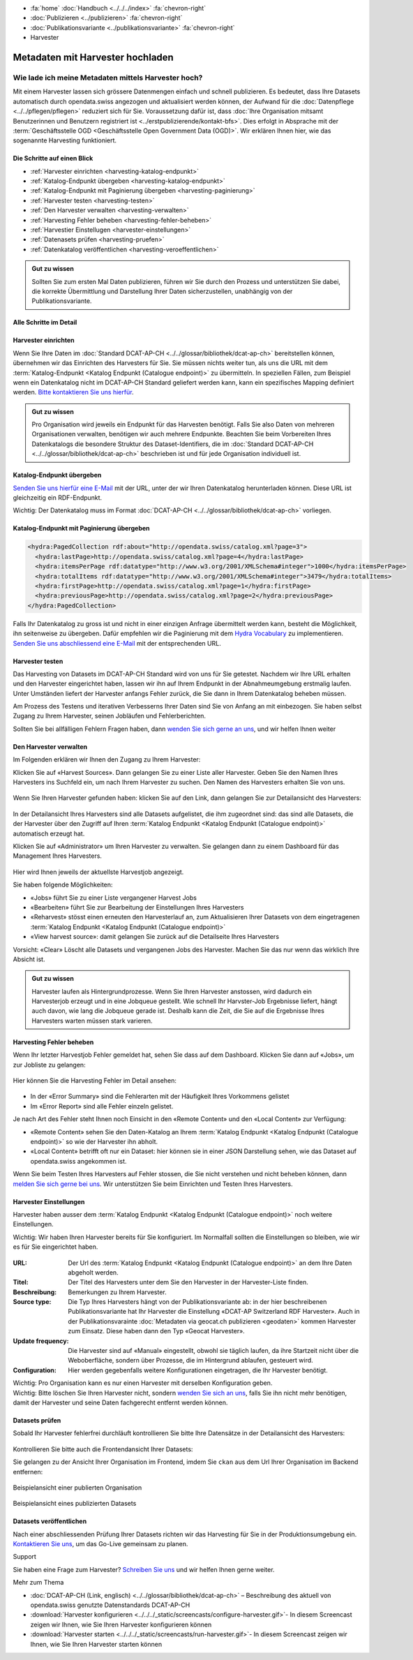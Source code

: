 .. container:: custom-breadcrumbs

   - :fa:`home` :doc:`Handbuch <../../../index>` :fa:`chevron-right`
   - :doc:`Publizieren <../publizieren>` :fa:`chevron-right`
   - :doc:`Publikationsvariante <../publikationsvariante>` :fa:`chevron-right`
   - Harvester

*********************************
Metadaten mit Harvester hochladen
*********************************

Wie lade ich meine Metadaten mittels Harvester hoch?
====================================================

.. container:: Intro

    Mit einem Harvester lassen sich grössere Datenmengen einfach und schnell publizieren.
    Es bedeutet, dass Ihre Datasets automatisch durch opendata.swiss angezogen und
    aktualisiert werden können, der Aufwand für die :doc:`Datenpflege <../../pflegen/pflegen>`
    reduziert sich für Sie. Voraussetzung dafür ist, dass
    :doc:`Ihre Organisation mitsamt Benutzerinnen und Benutzern registriert ist <../erstpublizierende/kontakt-bfs>`.
    Dies erfolgt in Absprache mit der
    :term:`Geschäftsstelle OGD <Geschäftsstelle Open Government Data (OGD)>`.
    Wir erklären Ihnen hier,
    wie das sogenannte Harvesting funktioniert.

Die Schritte auf einen Blick
-----------------------------

- :ref:`Harvester einrichten <harvesting-katalog-endpunkt>`
- :ref:`Katalog-Endpunkt übergeben <harvesting-katalog-endpunkt>`
- :ref:`Katalog-Endpunkt mit Paginierung übergeben <harvesting-paginierung>`
- :ref:`Harvester testen <harvesting-testen>`
- :ref:`Den Harvester verwalten <harvesting-verwalten>`
- :ref:`Harvesting Fehler beheben <harvesting-fehler-beheben>`
- :ref:`Harvestier Einstellugen <harvester-einstellungen>`
- :ref:`Datenasets prüfen <harvesting-pruefen>`
- :ref:`Datenkatalog veröffentlichen <harvesting-veroeffentlichen>`

.. admonition:: Gut zu wissen

    Sollten Sie zum ersten Mal Daten publizieren, führen wir Sie durch den
    Prozess und unterstützen Sie dabei, die korrekte Übermittlung und Darstellung
    Ihrer Daten sicherzustellen, unabhängig von der Publikationsvariante.

Alle Schritte im Detail
------------------------

.. _harvesting-einrichten:

Harvester einrichten
--------------------

Wenn Sie Ihre Daten im :doc:`Standard DCAT-AP-CH <../../glossar/bibliothek/dcat-ap-ch>`
bereitstellen können, übernehmen wir das Einrichten des Harvesters
für Sie. Sie müssen nichts weiter tun, als uns die
URL mit dem :term:`Katalog-Endpunkt <Katalog Endpunkt (Catalogue endpoint)>`
zu übermitteln.
In speziellen Fällen, zum Beispiel wenn ein Datenkatalog nicht im DCAT-AP-CH Standard
geliefert werden kann, kann ein spezifisches Mapping definiert werden.
`Bitte kontaktieren Sie uns hierfür <mailto:opendata@bfs.admin.ch>`__.

.. admonition:: Gut zu wissen

    Pro Organisation wird jeweils ein Endpunkt für das Harvesten benötigt.
    Falls Sie also Daten von mehreren Organisationen verwalten,
    benötigen wir auch mehrere Endpunkte. Beachten Sie beim Vorbereiten
    Ihres Datenkatalogs die besondere Struktur des Dataset-Identifiers,
    die im
    :doc:`Standard DCAT-AP-CH <../../glossar/bibliothek/dcat-ap-ch>`
    beschrieben ist und für jede Organisation individuell ist.

.. _harvesting-katalog-endpunkt:

Katalog-Endpunkt übergeben
--------------------------

`Senden Sie uns hierfür eine E-Mail <mailto:opendata@bfs.admin.ch>`__ mit der URL,
unter der wir Ihren Datenkatalog herunterladen können.
Diese URL ist gleichzeitig ein RDF-Endpunkt.

.. container:: important

    Wichtig: Der Datenkatalog muss im Format
    :doc:`DCAT-AP-CH <../../glossar/bibliothek/dcat-ap-ch>` vorliegen.

.. _harvesting-paginierung:

Katalog-Endpunkt mit Paginierung übergeben
------------------------------------------

.. code-block:: xml

  <hydra:PagedCollection rdf:about="http://opendata.swiss/catalog.xml?page=3">
    <hydra:lastPage>http://opendata.swiss/catalog.xml?page=4</hydra:lastPage>
    <hydra:itemsPerPage rdf:datatype="http://www.w3.org/2001/XMLSchema#integer">1000</hydra:itemsPerPage>
    <hydra:totalItems rdf:datatype="http://www.w3.org/2001/XMLSchema#integer">3479</hydra:totalItems>
    <hydra:firstPage>http://opendata.swiss/catalog.xml?page=1</hydra:firstPage>
    <hydra:previousPage>http://opendata.swiss/catalog.xml?page=2</hydra:previousPage>
  </hydra:PagedCollection>

Falls Ihr Datenkatalog zu gross ist und nicht in einer einzigen
Anfrage übermittelt werden kann, besteht die Möglichkeit,
ihn seitenweise zu übergeben. Dafür empfehlen wir die Paginierung
mit dem `Hydra Vocabulary <https://www.hydra-cg.com/spec/latest/core/>`__
zu implementieren. `Senden Sie uns abschliessend eine E-Mail <mailto:opendata@bfs.admin.ch>`__
mit der entsprechenden URL.

.. _harvesting-testen:

Harvester testen
--------------------------------

Das Harvesting von Datasets im DCAT-AP-CH Standard wird von uns für Sie getestet.
Nachdem wir Ihre URL erhalten und den Harvester eingerichtet haben,
lassen wir ihn auf Ihrem Endpunkt in der Abnahmeumgebung erstmalig laufen.
Unter Umständen liefert der Harvester anfangs Fehler zurück, die Sie dann
in Ihrem Datenkatalog beheben müssen.

Am Prozess des Testens und iterativen Verbesserns Ihrer Daten sind Sie von Anfang an
mit einbezogen. Sie haben selbst Zugang zu Ihrem Harvester, seinen Jobläufen und Fehlerberichten.

Sollten Sie bei allfälligen Fehlern Fragen haben, dann
`wenden Sie sich gerne an uns <mailto:opendata@bfs.admin.ch>`__, und wir helfen Ihnen weiter

.. _harvesting-verwalten:

Den Harvester verwalten
--------------------------------

Im Folgenden erklären wir Ihnen den Zugang zu Ihrem Harvester:

Klicken Sie auf «Harvest Sources». Dann gelangen Sie zu einer Liste aller Harvester. Geben Sie
den Namen Ihres Harvesters ins Suchfeld ein, um nach Ihrem Harvester zu suchen. Den Namen
des Harvesters erhalten Sie von uns.

.. figure:: ../../../_static/images/publizieren/harvesting/harvester-suche.png
   :alt: Organisation im Frontend von opendata.swiss

Wenn Sie Ihren Harvester gefunden haben: klicken Sie auf den Link, dann gelangen Sie zur Detailansicht
des Harvesters:

.. figure:: ../../../_static/images/publizieren/harvesting/harvester-ansicht.png
   :alt: Organisation im Frontend von opendata.swiss

In der Detailansicht Ihres Harvesters sind alle Datasets aufgelistet, die ihm zugeordnet sind: das sind alle
Datasets, die der Harvester über den Zugriff auf
Ihren :term:`Katalog Endpunkt <Katalog Endpunkt (Catalogue endpoint)>` automatisch erzeugt hat.

Klicken Sie auf «Administrator» um Ihren Harvester zu verwalten. Sie gelangen dann zu einem
Dashboard für das Management Ihres Harvesters.

.. figure:: ../../../_static/images/publizieren/harvesting/harvest-admin-dashboard.png
   :alt: Organisation im Frontend von opendata.swiss

Hier wird Ihnen jeweils der aktuellste Harvestjob angezeigt.

Sie haben folgende Möglichkeiten:

- «Jobs» führt Sie zu einer Liste vergangener Harvest Jobs
- «Bearbeiten» führt Sie zur Bearbeitung der Einstellungen Ihres Harvesters
- «Reharvest» stösst einen erneuten den Harvesterlauf an, zum Aktualisieren Ihrer Datasets
  von dem eingetragenen :term:`Katalog Endpunkt <Katalog Endpunkt (Catalogue endpoint)>`
- «View harvest source»: damit gelangen Sie zurück auf die Detailseite Ihres Harvesters

.. container:: important

    Vorsicht: «Clear» Löscht alle Datasets und vergangenen Jobs des Harvester. Machen Sie das nur
    wenn das wirklich Ihre Absicht ist.

.. admonition:: Gut zu wissen

    Harvester laufen als Hintergrundprozesse. Wenn Sie Ihren Harvester anstossen, wird dadurch ein Harvesterjob
    erzeugt und in eine Jobqueue gestellt. Wie schnell Ihr Harvster-Job Ergebnisse liefert, hängt auch davon, wie lang
    die Jobqueue gerade ist. Deshalb kann die Zeit, die Sie
    auf die Ergebnisse Ihres Harvesters warten müssen stark varieren.

.. _harvesting-fehler-beheben:

Harvesting Fehler beheben
--------------------------

Wenn Ihr letzter Harvestjob Fehler gemeldet hat, sehen Sie dass auf dem Dashboard.
Klicken Sie dann auf «Jobs», um zur Jobliste zu gelangen:

.. figure:: ../../../_static/images/publizieren/harvesting/harvest-jobs.png
   :alt: Organisation im Frontend von opendata.swiss

Hier können Sie die Harvesting Fehler im Detail ansehen:

.. figure:: ../../../_static/images/publizieren/harvesting/harvest-job-errors.png
   :alt: Organisation im Frontend von opendata.swiss

- In der «Error Summary» sind die Fehlerarten mit der Häufigkeit Ihres Vorkommens gelistet
- Im «Error Report» sind alle Fehler einzeln gelistet.

Je nach Art des Fehler steht Ihnen noch Einsicht in den «Remote Content» und den «Local Content»
zur Verfügung:

- «Remote Content» sehen Sie den Daten-Katalog an Ihrem :term:`Katalog Endpunkt <Katalog Endpunkt (Catalogue endpoint)>`
  so wie der Harvester ihn abholt.
- «Local Content» betrifft oft nur ein Dataset: hier können sie in einer JSON Darstellung sehen, wie das Dataset
  auf opendata.swiss angekommen ist.

Wenn Sie beim Testen Ihres Harvesters auf Fehler stossen, die Sie nicht verstehen und nicht beheben
können, dann
`melden Sie sich gerne bei uns <mailto:opendata@bfs.admin.ch>`__. Wir unterstützen Sie beim Einrichten und Testen
Ihres Harvesters.

.. _harvester-einstellungen:

Harvester Einstellungen
--------------------------

Harvester haben ausser dem :term:`Katalog Endpunkt <Katalog Endpunkt (Catalogue endpoint)>` noch weitere
Einstellungen.

.. container:: important

    Wichtig: Wir haben Ihren Harvester bereits für Sie konfiguriert. Im Normalfall sollten die
    Einstellungen so bleiben, wie wir es für Sie eingerichtet haben.

.. figure:: ../../../_static/images/publizieren/harvesting/harvester-aktualisieren.png
   :alt: Organisation im Frontend von opendata.swiss

:URL: Der Url des :term:`Katalog Endpunkt <Katalog Endpunkt (Catalogue endpoint)>` an dem Ihre Daten abgeholt werden.

:Titel: Der Titel des Harvesters unter dem Sie den Harvester in der Harvester-Liste finden.
:Beschreibung: Bemerkungen zu Ihrem Harvester.
:Source type: Die Typ Ihres Harvesters hängt von der Publikationsvariante ab: in der hier beschreibenen Publikationsvariante
              hat Ihr Harvester die Einstellung «DCAT-AP Switzerland RDF Harvester». Auch in der Publikationsvarainte
              :doc:`Metadaten via geocat.ch publizieren <geodaten>` kommen Harvester
              zum Einsatz. Diese haben dann den Typ «Geocat Harvester».
:Update frequency: Die Harvester sind auf «Manual» eingestellt, obwohl sie täglich laufen, da ihre Startzeit nicht
                   über die Weboberfläche, sondern über Prozesse, die im Hintergrund ablaufen,
                   gesteuert wird.
:Configuration: Hier werden gegebenfalls weitere Konfigurationen eingetragen, die Ihr Harvester benötigt.

.. container:: important

    Wichtig: Pro Organisation kann es nur einen Harvester mit derselben Konfiguration geben.

.. container:: important

    Wichtig: Bitte löschen Sie Ihren Harvester nicht, sondern `wenden Sie sich an uns <mailto:opendata@bfs.admin.ch>`__,
    falls Sie ihn nicht
    mehr benötigen, damit der Harvester und seine Daten fachgerecht entfernt werden können.

.. _harvesting-pruefen:

Datasets prüfen
----------------------------

Sobald Ihr Harvester fehlerfrei durchläuft kontrollieren Sie bitte Ihre Datensätze in der
Detailansicht des Harvesters:

.. figure:: ../../../_static/images/publizieren/harvesting/harvester-datasets.png
   :alt: Organisation im Frontend von opendata.swiss

Kontrollieren Sie bitte auch die Frontendansicht Ihrer Datasets:

Sie gelangen zu der Ansicht Ihrer Organisation im Frontend,
imdem Sie ``ckan`` aus dem Url Ihrer Organisation im Backend entfernen:

.. figure:: ../../../_static/images/publizieren/organisation/ckan-organisations-url.png
   :alt: ckan url einer Organisation

.. figure:: ../../../_static/images/publizieren/organisation/frontend-organisations-url.png
   :alt: Frontend url einer Organisation

.. figure:: ../../../_static/images/publizieren/harvesting-frontend-check.png
   :alt: Organisation im Frontend von opendata.swiss

.. container:: bildunterschrift

   Beispielansicht einer publierten Organisation

.. figure:: ../../../_static/images/publizieren/harvesting-dataset-frontend-check.png
   :alt: Dataset im Frontend von opendata.swiss

.. container:: bildunterschrift

   Beispielansicht eines publizierten Datasets

.. _harvesting-veroeffentlichen:

Datasets veröffentlichen
----------------------------

Nach einer abschliessenden Prüfung Ihrer Datasets richten wir das Harvesting
für Sie in der Produktionsumgebung ein.
`Kontaktieren Sie uns <mailto:opendata@bfs.admin.ch>`__,
um das Go-Live gemeinsam zu planen.

.. container:: support

   Support

Sie haben eine Frage zum Harvester?
`Schreiben Sie uns <mailto:opendata@bfs.admin.ch>`__
und wir helfen Ihnen gerne weiter.

.. container:: materialien

   Mehr zum Thema

- :doc:`DCAT-AP-CH (Link, englisch) <../../glossar/bibliothek/dcat-ap-ch>` – Beschreibung des aktuell von opendata.swiss genutzte Datenstandards DCAT-AP-CH
- :download:`Harvester konfigurieren <../../../_static/screencasts/configure-harvester.gif>`- In diesem Screencast zeigen wir Ihnen, wie Sie Ihren Harvester konfigurieren können
- :download:`Harvester starten <../../../_static/screencasts/run-harvester.gif>`- In diesem Screencast zeigen wir Ihnen, wie Sie Ihren Harvester starten können